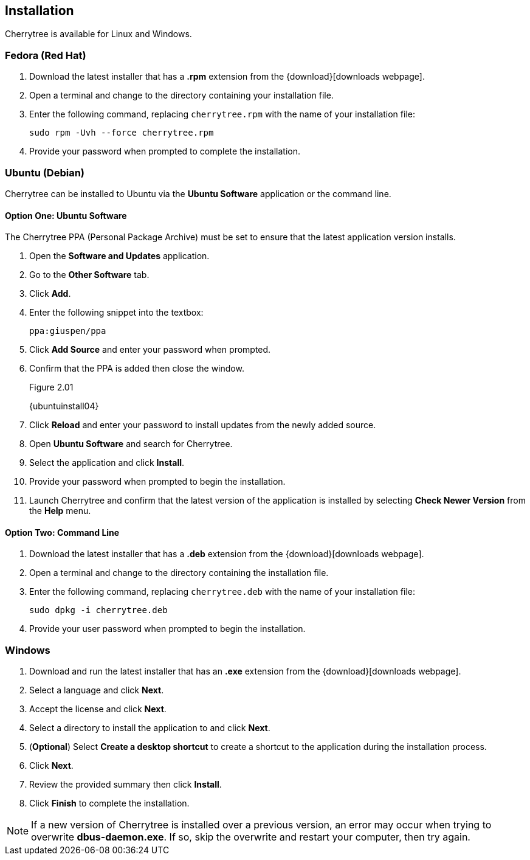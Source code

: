 == Installation

Cherrytree is available for Linux and Windows.

=== Fedora (Red Hat)

[start=1]
. Download the latest installer that has a *.rpm* extension from the {download}[downloads webpage].
. Open a terminal and change to the directory containing your installation file.
. Enter the following command, replacing `cherrytree.rpm` with the name of your installation file: 
+
  sudo rpm -Uvh --force cherrytree.rpm

. Provide your password when prompted to complete the installation.

=== Ubuntu (Debian)

Cherrytree can be installed to Ubuntu via the *Ubuntu Software* application or the command line.

==== Option One: Ubuntu Software

The Cherrytree PPA (Personal Package Archive) must be set to ensure that the latest application version installs.

[start=1]
. Open the *Software and Updates* application.
. Go to the *Other Software* tab.
. Click *Add*.
. Enter the following snippet into the textbox:
+
  ppa:giuspen/ppa

. Click *Add Source* and enter your password when prompted.
. Confirm that the PPA is added then close the window.
+
[[figure-2.01]]
.Figure 2.01
{ubuntuinstall04}

. Click *Reload* and enter your password to install updates from the newly added source.
. Open *Ubuntu Software* and search for Cherrytree.
. Select the application and click *Install*. 
. Provide your password when prompted to begin the installation.
. Launch Cherrytree and confirm that the latest version of the application is installed by selecting *Check Newer Version* from the *Help* menu. 

==== Option Two: Command Line

[start=1]
. Download the latest installer that has a *.deb* extension from the {download}[downloads webpage].
. Open a terminal and change to the directory containing the installation file.
. Enter the following command, replacing `cherrytree.deb` with the name of your installation file: 
+
  sudo dpkg -i cherrytree.deb

. Provide your user password when prompted to begin the installation.

=== Windows

[start=1]
. Download and run the latest installer that has an *.exe* extension from the {download}[downloads webpage].

. Select a language and click *Next*.
. Accept the license and click *Next*.
. Select a directory to install the application to and click *Next*.
. (*Optional*) Select *Create a desktop shortcut* to create a shortcut to the application during the installation process. 
. Click *Next*.
. Review the provided summary then click *Install*.
. Click *Finish* to complete the installation.

NOTE: If a new version of Cherrytree is installed over a previous version, an error may occur when trying to overwrite *dbus-daemon.exe*. If so, skip the overwrite and restart your computer, then try again.
